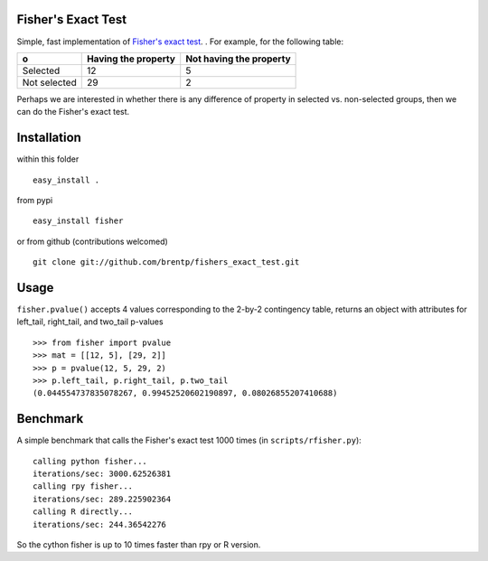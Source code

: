 Fisher's Exact Test
===================

Simple, fast implementation of `Fisher's exact test <http://en.wikipedia.org/wiki/Fisher's_exact_test>`_. . For example, for the following table:

============  =====================  =========================
o              Having the property    Not having the property
============  =====================  =========================
Selected      12                     5
Not selected  29                     2
============  =====================  =========================

Perhaps we are interested in whether there is any difference of property in selected vs. non-selected groups, then we can do the Fisher's exact test.


Installation
============
within this folder ::

    easy_install .

from pypi ::

    easy_install fisher

or from github (contributions welcomed) ::

    git clone git://github.com/brentp/fishers_exact_test.git


Usage
=====
``fisher.pvalue()`` accepts 4 values corresponding to the 2-by-2 contingency table, returns an object with attributes for left_tail, right_tail, and two_tail p-values
::

    >>> from fisher import pvalue
    >>> mat = [[12, 5], [29, 2]]
    >>> p = pvalue(12, 5, 29, 2)
    >>> p.left_tail, p.right_tail, p.two_tail
    (0.044554737835078267, 0.99452520602190897, 0.08026855207410688)

Benchmark
=========
A simple benchmark that calls the Fisher's exact test 1000 times (in ``scripts/rfisher.py``)::

    calling python fisher...
    iterations/sec: 3000.62526381
    calling rpy fisher...
    iterations/sec: 289.225902364
    calling R directly...
    iterations/sec: 244.36542276

So the cython fisher is up to 10 times faster than rpy or R version.




